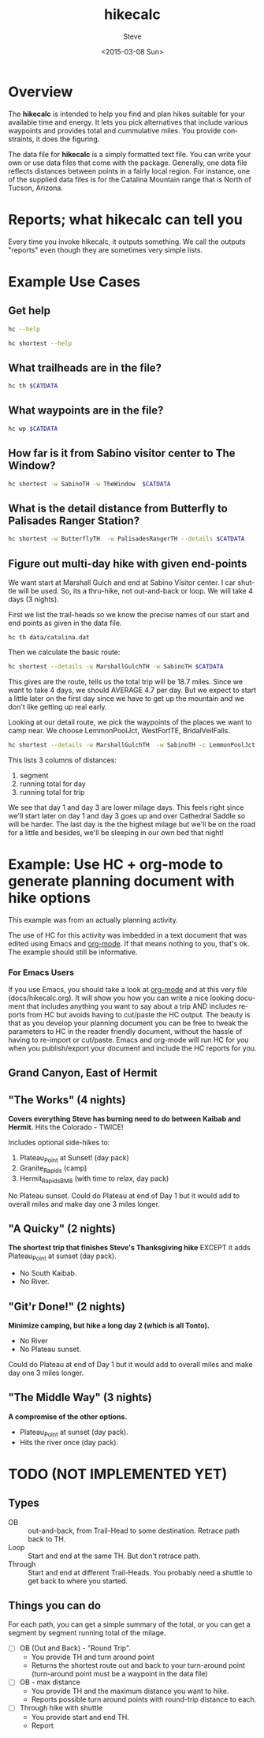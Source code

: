 # global change "hc" => "*hikecalc*"

* COMMENT PRESCRIPT
NOTE: This file includes some org mode src blocks. Some are for using
graphviz to generate figure, some to use SH to run programs described
here to get their usage documentation. To get good export, emacs must
be configured appropriately.

Customize org-bable-load-languages to include: dot, sh

* Overview

The *hikecalc* is intended to help you find and plan hikes suitable for your
available time and energy. It lets you pick alternatives that include
various waypoints and provides total and cummulative miles.  You
provide constraints, it does the figuring.

The data file for *hikecalc* is a simply formatted text file. You can
write your own or use data files that come with the
package. Generally, one data file reflects distances between points in
a fairly local region.  For instance, one of the supplied data files
is for the Catalina Mountain range that is North of Tucson, Arizona.

* Reports; what hikecalc can tell you
Every time you invoke hikecalc, it outputs something.  We call the
outputs "reports" even though they are sometimes very simple lists.

# describe a "detail" output including 3 distance column, WP column,
# and "annotation" column (camp night, "Start", "Done")

* Example Use Cases
#+BEGIN_SRC sh :session hcenv :dir ~/sandbox/hikecalc :exports none :results output
source  hc_env/bin/activate
export CATDATA=~/sandbox/hikecalc/data/catalina.dat
PROJ=`pwd`
#+END_SRC
# RESULTS:
** Get help
#+BEGIN_SRC sh :session hcenv :results output :exports both
hc --help
#+END_SRC

#+BEGIN_SRC sh :session hcenv :results output :exports both
hc shortest --help
#+END_SRC

** What trailheads are in the file?

#+BEGIN_SRC sh :session hcenv  :results output :exports both
hc th $CATDATA
#+END_SRC

** What waypoints are in the file?
#+BEGIN_SRC sh :session hcenv  :results output :exports both
hc wp $CATDATA
#+END_SRC
** How far is it from Sabino visitor center to The Window?
#+BEGIN_SRC sh :session hcenv  :results output :exports both
hc shortest -w SabinoTH -w TheWindow  $CATDATA
#+END_SRC

** What is the detail distance from Butterfly to Palisades Ranger Station?
#+BEGIN_SRC sh :session hcenv  :results output :exports both
hc shortest -w ButterflyTH  -w PalisadesRangerTH --details $CATDATA 
#+END_SRC

** Figure out multi-day hike with given end-points
We want start at Marshall Gulch and end at Sabino Visitor center. I
car shuttle will be used. So, its a thru-hike, not out-and-back or
loop. We will take 4 days (3 nights).

First we list the trail-heads so we know the precise names of our
start and end points as given in the data file.
: hc th data/catalina.dat 

Then we calculate the basic route:

#+BEGIN_SRC sh :session hcenv  :results output :exports both
hc shortest --details -w MarshallGulchTH -w SabinoTH $CATDATA
#+END_SRC

This gives are the route, tells us the total trip will be 18.7 miles.
Since we want to take 4 days, we should AVERAGE 4.7 per day.  But we
expect to start a little later on the first day since we have to get
up the mountain and we don't like getting up real early.

Looking at our detail route, we pick the waypoints of the places we
want to camp near.  We choose LemmonPoolJct, WestFortTE,
BridalVeilFalls. 
#+BEGIN_SRC sh :session hcenv  :results output :exports both
hc shortest --details -w MarshallGulchTH  -w SabinoTH -c LemmonPoolJct 1   -c WestForkTE 2 -c BridalVeilFalls 3 $CATDATA
#+END_SRC

This lists 3 columns of distances:
1. segment 
2. running total for day
3. running total for trip

We see that day 1 and day 3 are lower milage days. This feels right
since we'll start later on day 1 and day 3 goes up and over Cathedral
Saddle so will be harder.  The last day is the the highest milage but
we'll be on the road for a little and besides, we'll be sleeping in
our own bed that night!

* Example: Use HC + org-mode to generate planning document with hike options
This example was from an actually planning activity. 

The use of HC for this activity was imbedded in a text document that
was edited using Emacs and [[http://orgmode.org/][org-mode]].  If that means nothing to you,
that's ok.  The example should still be informative. 

*** For Emacs Users
If you use Emacs, you should take a look at [[http://orgmode.org/][org-mode]] and at this
very file (docs/hikecalc.org).  It will show you how you can write a
nice looking document that includes anything you want to say about a
trip AND includes reports from HC but avoids having to cut/paste
the HC output.  The beauty is that as you develop your planning
document you can be free to tweak the parameters to HC in the reader
friendly document, without the hassle of having to re-import or
cut/paste.  Emacs and org-mode will run HC for you when you
publish/export your document and include the HC reports for you.

** Grand Canyon, East of Hermit
:PROPERTIES:
:EXPORT_FILE_NAME: grand-canyon-hermitoctober
:END:

#+BEGIN_SRC sh :session hcenv :exports none :results output
source ~/sandbox/hikecalc/hc_env/bin/activate
export DATA=~/sandbox/hikecalc/data/grand-canyon.dat
#+END_SRC
#+RESULTS:

** COMMENT Baseline
#+BEGIN_SRC sh :session hcenv :exports both :results output
hc shortest --details -w South_Kaibab_TH -w Hermit_TH $DATA
#+END_SRC
#+RESULTS:

# Use HC with ~/sandbox/hikecalc/data/grand-canyon.dat
** "The Works" (4 nights)
*Covers everything Steve has burning need to do between Kaibab and Hermit.*
Hits the Colorado - TWICE!

Includes optional side-hikes to:
1. Plateau_Point   at Sunset! (day pack)
2. Granite_Rapids  (camp)
3. Hermit_Rapids_BM8   (with time to relax, day pack)

No Plateau sunset. Could do Plateau at end of Day 1 but it would add
to overall miles and make day one 3 miles longer.

#+BEGIN_SRC sh :session hcenv :exports results :results output
hc shortest --details -w South_Kaibab_TH -w  Plateau_Point \
  -w Granite_Rapids_BL8 -w Hermit_Rapids_BM8_BM8  -w Hermit_TH  \
  -c Indian_Garden_CIG Camp1 -c Horn_Creek Camp2 -c Granite_Rapids_BL8 Camp3 \
  -c Hermit_Creek_BM7 Camp4 $DATA
#+END_SRC
#+RESULTS:


*** COMMENT OBSOLETE
> hc shortest --details -w South_Kaibab_TH -w Indian_Garden_CIG -w  Plateau_Point -w Horn_Creek -w Granite_Rapids -w Hermit_Rapids_BM8 -w Hermit_Creek_BM7  -w Hermit_TH  -c Indian_Garden_CIG -c Horn_Creek -c Granite_Rapids -c Hermit_Creek_BM7 $DATA

: The shortest distance from "South_Kaibab_TH" to "Hermit_TH" is 39.0 miles via:
:     0.0   0.0  South_Kaibab_TH	Start
:     1.5   1.5  Cedar_Ridge	
:     1.5   3.0  Skeleton_Point	
:     1.4   4.4  Tipoff	
:     4.4   8.8  Indian_Garden_CIG	Camp 1
:     0.7   0.7  Plateau_Point_JCT	
:     0.8   1.5  Plateau_Point	
:     0.8   2.3  Plateau_Point_JCT	
:     1.8   4.1  Horn_Creek	Camp 2
:     4.8   4.8  Salt_Creek	
:     2.1   6.9  Cedar_Spring	
:     1.3   8.2  Monument_Creek	
:     1.6   9.8  Granite_Rapids	Camp 3
:     1.6   1.6  Monument_Creek	
:     3.5   5.1  Hermit_Creek_BM7	Camp 4
:     1.5   1.5  Hermit_Rapids_BM8	
:     1.5   3.0  Hermit_Creek_BM7	Camp 4
:     1.2   1.2  Tonto_JCT	
:     7.0   8.2  Hermit_TH	DONE

** "A Quicky" (2 nights)
*The shortest trip that finishes Steve's Thanksgiving hike* EXCEPT it adds
Plateau_Point at sunset (day pack).
- No South Kaibab.
- No River.

#+BEGIN_SRC sh :session hcenv :exports results :results output
hc shortest --details -w Bright_Angel_TH -w Plateau_Point -w Indian_Garden_CIG -w Hermit_TH -c Indian_Garden_CIG Camp1 -c Monument_Creek Camp2 $DATA
#+END_SRC
#+RESULTS:

** "Git'r Done!" (2 nights)
*Minimize camping, but hike a long day 2 (which is all Tonto).*
- No River
- No Plateau sunset.

Could do Plateau at end of Day 1 but it would add
to overall miles and make day one 3 miles longer.

#+BEGIN_SRC sh :session hcenv :exports results :results output
hc shortest --details -w South_Kaibab_TH -w Indian_Garden_CIG -w  Plateau_Point -w Hermit_TH  -c Indian_Garden_CIG Camp1 -c Monument_Creek_BL7 Camp2 $DATA
#+END_SRC
#+RESULTS:

** "The Middle Way"  (3 nights)
*A compromise of the other options.*
- Plateau_Point at sunset (day pack).
- Hits the river once (day pack).

#+BEGIN_SRC sh :session hcenv :exports results :results output
hc shortest --details -w South_Kaibab_TH -w  Plateau_Point -w Indian_Garden_CIG  -w Hermit_Rapids_BM8 -w Hermit_Creek_BM7  -w Hermit_TH  \
 -c Indian_Garden_CIG Camp1 -c Horn_Creek Camp2 -c Hermit_Creek_BM7 Camp3 $DATA
#+END_SRC
#+RESULTS:


* TODO (NOT IMPLEMENTED YET)

** Types
- OB :: out-and-back, from Trail-Head to some destination. Retrace
        path back to TH.
- Loop :: Start and end at the same TH. But don't retrace path.
- Through :: Start and end at different Trail-Heads.  You probably
             need a shuttle to get back to where you started.

** Things you can do
For each path, you can get a simple summary of the total, or you can
get a segment by segment running total of the milage.

- [ ] OB (Out and Back) - "Round Trip".  
  + You provide TH and turn around point
  + Returns the shortest route out and back to your turn-around point
    (turn-around point must be a waypoint in the data file)
- [ ] OB - max distance
  + You provide TH and the maximum distance you want to hike.
  + Reports possible turn around points with round-trip distance to
    each.
- [ ] Through hike with shuttle
  + You provide start and end TH.
  + Report 
* COMMENT POSTSCRIPT
#+TITLE: hikecalc
#+DATE: <2015-03-08 Sun>
#+AUTHOR: Steve
#+OPTIONS: ':nil *:t -:t ::t <:t H:3 \n:nil ^:nil arch:headline
#+OPTIONS: author:t c:nil creator:comment d:(not "LOGBOOK") date:t
#+OPTIONS: e:t email:nil f:t inline:t num:t p:nil pri:nil stat:t
#+OPTIONS: tags:t tasks:t tex:t timestamp:t toc:t todo:t |:t
#+CREATOR: Emacs 24.4.1 (Org mode 8.2.10)
#+DESCRIPTION:
#+EXCLUDE_TAGS: noexport
#+KEYWORDS:
#+LANGUAGE: en
#+SELECT_TAGS: export
